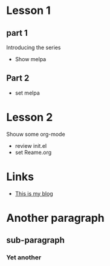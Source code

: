 #+STARTUP: showall

* Lesson 1
** part 1
Introducing the series
  - Show melpa
** Part 2
  - set melpa

* Lesson 2
  Shouw some org-mode
  - review init.el
  - set Reame.org

* Links
  - [[http://github.com][This is my blog]]
  
* Another paragraph
** sub-paragraph
*** Yet another
